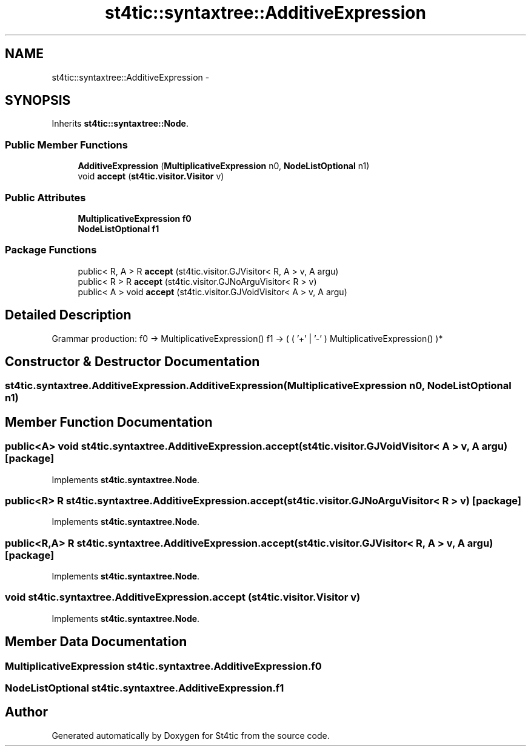 .TH "st4tic::syntaxtree::AdditiveExpression" 3 "27 Dec 2009" "Version 1.0" "St4tic" \" -*- nroff -*-
.ad l
.nh
.SH NAME
st4tic::syntaxtree::AdditiveExpression \- 
.SH SYNOPSIS
.br
.PP
.PP
Inherits \fBst4tic::syntaxtree::Node\fP.
.SS "Public Member Functions"

.in +1c
.ti -1c
.RI "\fBAdditiveExpression\fP (\fBMultiplicativeExpression\fP n0, \fBNodeListOptional\fP n1)"
.br
.ti -1c
.RI "void \fBaccept\fP (\fBst4tic.visitor.Visitor\fP v)"
.br
.in -1c
.SS "Public Attributes"

.in +1c
.ti -1c
.RI "\fBMultiplicativeExpression\fP \fBf0\fP"
.br
.ti -1c
.RI "\fBNodeListOptional\fP \fBf1\fP"
.br
.in -1c
.SS "Package Functions"

.in +1c
.ti -1c
.RI "public< R, A > R \fBaccept\fP (st4tic.visitor.GJVisitor< R, A > v, A argu)"
.br
.ti -1c
.RI "public< R > R \fBaccept\fP (st4tic.visitor.GJNoArguVisitor< R > v)"
.br
.ti -1c
.RI "public< A > void \fBaccept\fP (st4tic.visitor.GJVoidVisitor< A > v, A argu)"
.br
.in -1c
.SH "Detailed Description"
.PP 
Grammar production: f0 -> MultiplicativeExpression() f1 -> ( ( '+' | '-' ) MultiplicativeExpression() )* 
.SH "Constructor & Destructor Documentation"
.PP 
.SS "st4tic.syntaxtree.AdditiveExpression.AdditiveExpression (\fBMultiplicativeExpression\fP n0, \fBNodeListOptional\fP n1)"
.SH "Member Function Documentation"
.PP 
.SS "public<A> void st4tic.syntaxtree.AdditiveExpression.accept (st4tic.visitor.GJVoidVisitor< A > v, A argu)\fC [package]\fP"
.PP
Implements \fBst4tic.syntaxtree.Node\fP.
.SS "public<R> R st4tic.syntaxtree.AdditiveExpression.accept (st4tic.visitor.GJNoArguVisitor< R > v)\fC [package]\fP"
.PP
Implements \fBst4tic.syntaxtree.Node\fP.
.SS "public<R,A> R st4tic.syntaxtree.AdditiveExpression.accept (st4tic.visitor.GJVisitor< R, A > v, A argu)\fC [package]\fP"
.PP
Implements \fBst4tic.syntaxtree.Node\fP.
.SS "void st4tic.syntaxtree.AdditiveExpression.accept (\fBst4tic.visitor.Visitor\fP v)"
.PP
Implements \fBst4tic.syntaxtree.Node\fP.
.SH "Member Data Documentation"
.PP 
.SS "\fBMultiplicativeExpression\fP \fBst4tic.syntaxtree.AdditiveExpression.f0\fP"
.SS "\fBNodeListOptional\fP \fBst4tic.syntaxtree.AdditiveExpression.f1\fP"

.SH "Author"
.PP 
Generated automatically by Doxygen for St4tic from the source code.
